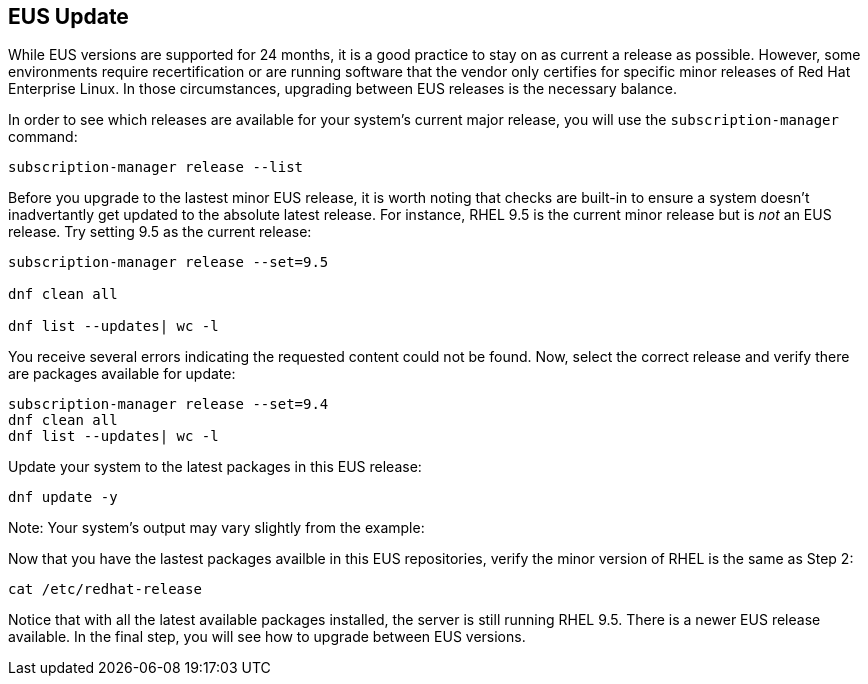 == EUS Update

While EUS versions are supported for 24 months, it is a good practice to
stay on as current a release as possible. However, some environments
require recertification or are running software that the vendor only
certifies for specific minor releases of Red Hat Enterprise Linux. In
those circumstances, upgrading between EUS releases is the necessary
balance.

In order to see which releases are available for your system’s current
major release, you will use the `+subscription-manager+` command:

[source,bash,run]
----
subscription-manager release --list
----

Before you upgrade to the lastest minor EUS release, it is worth noting
that checks are built-in to ensure a system doesn’t inadvertantly get
updated to the absolute latest release. For instance, RHEL 9.5 is the
current minor release but is _not_ an EUS release. Try setting 9.5 as
the current release:

[source,bash,run]
----
subscription-manager release --set=9.5

dnf clean all

dnf list --updates| wc -l

----

You receive several errors indicating the requested content could not be
found. Now, select the correct release and verify there are packages
available for update:

[source,bash,run]
----
subscription-manager release --set=9.4
dnf clean all
dnf list --updates| wc -l
----

Update your system to the latest packages in this EUS release:

[source,bash,run]
----
dnf update -y
----

Note: Your system’s output may vary slightly from the example:

Now that you have the lastest packages availble in this EUS
repositories, verify the minor version of RHEL is the same as Step 2:

[source,bash,run]
----
cat /etc/redhat-release
----

Notice that with all the latest available packages installed, the server
is still running RHEL 9.5. There is a newer EUS release available. In
the final step, you will see how to upgrade between EUS versions.
